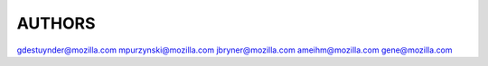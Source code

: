 AUTHORS
-------

gdestuynder@mozilla.com
mpurzynski@mozilla.com
jbryner@mozilla.com
ameihm@mozilla.com
gene@mozilla.com
